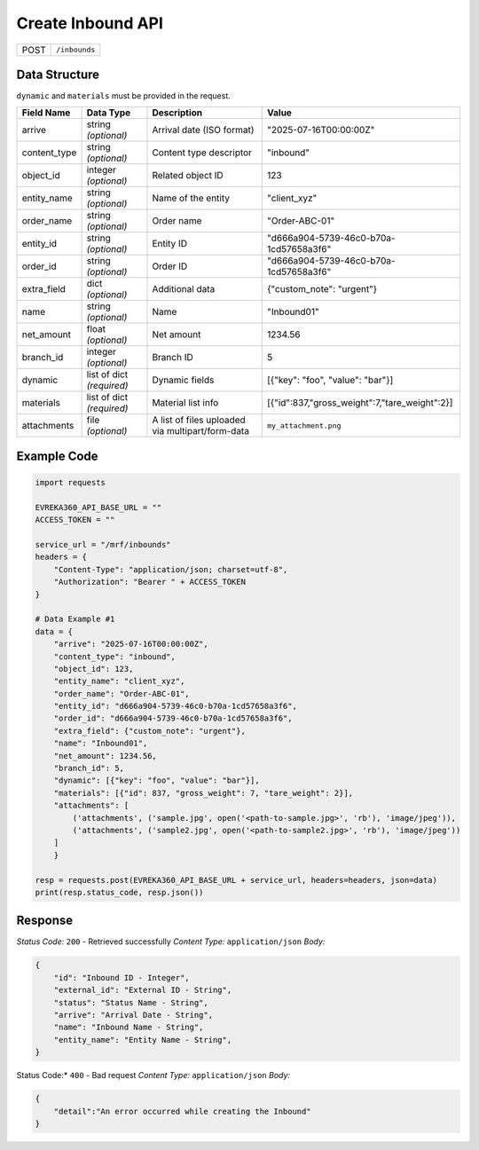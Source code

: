 Create Inbound API
-----------------------------------

.. table::

   +-------------------+--------------------------------------------+
   | POST              | ``/inbounds``                              |
   +-------------------+--------------------------------------------+

Data Structure
^^^^^^^^^^^^^^^^^
``dynamic`` and ``materials`` must be provided in the request.

.. table::
    :width: 100%

    +-------------------------+--------------------------------------------------------------+---------------------------------------------------+-------------------------------------------------------+
    | Field Name              | Data Type                                                    | Description                                       | Value                                                 |
    +=========================+==============================================================+===================================================+=======================================================+
    | arrive                  | string *(optional)*                                          | Arrival date (ISO format)                         | "2025-07-16T00:00:00Z"                                |
    +-------------------------+--------------------------------------------------------------+---------------------------------------------------+-------------------------------------------------------+
    | content_type            | string *(optional)*                                          | Content type descriptor                           | "inbound"                                             |
    +-------------------------+--------------------------------------------------------------+---------------------------------------------------+-------------------------------------------------------+
    | object_id               | integer *(optional)*                                         | Related object ID                                 | 123                                                   |
    +-------------------------+--------------------------------------------------------------+---------------------------------------------------+-------------------------------------------------------+
    | entity_name             | string *(optional)*                                          | Name of the entity                                | "client_xyz"                                          |
    +-------------------------+--------------------------------------------------------------+---------------------------------------------------+-------------------------------------------------------+
    | order_name              | string *(optional)*                                          | Order name                                        | "Order-ABC-01"                                        |
    +-------------------------+--------------------------------------------------------------+---------------------------------------------------+-------------------------------------------------------+
    | entity_id               | string *(optional)*                                          | Entity ID                                         | "d666a904-5739-46c0-b70a-1cd57658a3f6"                |
    +-------------------------+--------------------------------------------------------------+---------------------------------------------------+-------------------------------------------------------+
    | order_id                | string *(optional)*                                          | Order ID                                          | "d666a904-5739-46c0-b70a-1cd57658a3f6"                |
    +-------------------------+--------------------------------------------------------------+---------------------------------------------------+-------------------------------------------------------+
    | extra_field             | dict *(optional)*                                            | Additional data                                   | {"custom_note": "urgent"}                             |
    +-------------------------+--------------------------------------------------------------+---------------------------------------------------+-------------------------------------------------------+
    | name                    | string *(optional)*                                          | Name                                              | "Inbound01"                                           |
    +-------------------------+--------------------------------------------------------------+---------------------------------------------------+-------------------------------------------------------+
    | net_amount              | float *(optional)*                                           | Net amount                                        | 1234.56                                               |
    +-------------------------+--------------------------------------------------------------+---------------------------------------------------+-------------------------------------------------------+
    | branch_id               | integer *(optional)*                                         | Branch ID                                         | 5                                                     |
    +-------------------------+--------------------------------------------------------------+---------------------------------------------------+-------------------------------------------------------+
    | dynamic                 | list of dict *(required)*                                    | Dynamic fields                                    | [{"key": "foo", "value": "bar"}]                      |
    +-------------------------+--------------------------------------------------------------+---------------------------------------------------+-------------------------------------------------------+
    | materials               | list of dict *(required)*                                    | Material list info                                | [{"id":837,"gross_weight":7,"tare_weight":2}]         |
    +-------------------------+--------------------------------------------------------------+---------------------------------------------------+-------------------------------------------------------+
    | attachments             | file *(optional)*                                            | A list of files uploaded via multipart/form-data  | ``my_attachment.png``                                 |
    +-------------------------+--------------------------------------------------------------+---------------------------------------------------+-------------------------------------------------------+

Example Code
^^^^^^^^^^^^^^^^^

.. code-block:: python

    import requests

    EVREKA360_API_BASE_URL = ""
    ACCESS_TOKEN = ""

    service_url = "/mrf/inbounds"
    headers = {
        "Content-Type": "application/json; charset=utf-8", 
        "Authorization": "Bearer " + ACCESS_TOKEN
    }

    # Data Example #1
    data = {
        "arrive": "2025-07-16T00:00:00Z",
        "content_type": "inbound",
        "object_id": 123,
        "entity_name": "client_xyz",
        "order_name": "Order-ABC-01",
        "entity_id": "d666a904-5739-46c0-b70a-1cd57658a3f6",
        "order_id": "d666a904-5739-46c0-b70a-1cd57658a3f6",
        "extra_field": {"custom_note": "urgent"},
        "name": "Inbound01",
        "net_amount": 1234.56,
        "branch_id": 5,
        "dynamic": [{"key": "foo", "value": "bar"}],
        "materials": [{"id": 837, "gross_weight": 7, "tare_weight": 2}],
        "attachments": [
            ('attachments', ('sample.jpg', open('<path-to-sample.jpg>', 'rb'), 'image/jpeg')),
            ('attachments', ('sample2.jpg', open('<path-to-sample2.jpg>', 'rb'), 'image/jpeg'))
        ]
        }

    resp = requests.post(EVREKA360_API_BASE_URL + service_url, headers=headers, json=data)
    print(resp.status_code, resp.json())

Response
^^^^^^^^^^^^^^^^^
*Status Code:* ``200`` - Retrieved successfully
*Content Type:* ``application/json``
*Body:*

.. code-block:: json 

    {
        "id": "Inbound ID - Integer",
        "external_id": "External ID - String",
        "status": "Status Name - String",
        "arrive": "Arrival Date - String",
        "name": "Inbound Name - String",
        "entity_name": "Entity Name - String",
    }

    
.. code-block:: tex

Status Code:* ``400`` - Bad request
*Content Type:* ``application/json``
*Body:*

.. code-block:: json

    {
        "detail":"An error occurred while creating the Inbound"
    }

